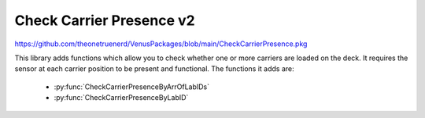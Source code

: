 Check Carrier Presence v2
=======================================

https://github.com/theonetruenerd/VenusPackages/blob/main/CheckCarrierPresence.pkg

This library adds functions which allow you to check whether one or more carriers are loaded on the deck. It requires the sensor at each carrier position to be present and functional. The functions it adds are:

  - :py:func:`CheckCarrierPresenceByArrOfLabIDs`
  - :py:func:`CheckCarrierPresenceByLabID`

.. py:function:: CheckCarrierPresenceByArrOfLabIDs(variable iInstrument, array iArrLabIDs, array oArrLabIDsNotLoaded)

  This function checks whether several carriers are loaded on the deck. This is done by checking if the sensor at each carrier is giving a signal. It will output an array of all the not-loaded carriers, as well as returning a boolean to say whether all carriers are loaded (0) or at least one carrier is not loaded properly (1)

  :params iInstrument: The instrument present, must be ML_STAR
  :params iArrLabIDs: The input array of the Lab IDs for the carriers being checked
  :params oArrLabIDsNotLoaded: The output array of the Lab IDs of any carriers which are not loaded. Empty if every Lab ID is loaded.
  :type iInstrument: Variable
  :type iArrLabIDs: Array
  :type oArrLabIDsNotLoaded: Array
  :return: Boolean of whether all carriers are loaded correctly (0) or at least one carrier is not loaded correctly (1)
  :rtype: Boolean

.. py:function:: CheckCarrierPresenceByLabID(variable iInstrument, variable iLabIDOfCarrier)

  This function checks whether a carrier is loaded on the deck. This is done by checking if the sensor at the carrier is giving a signal. It will return a boolean to say whether the carrier is not loaded (0) or loaded (1). 

  :params iInstrument: The instrument present, must be ML_STAR
  :params iLabIDOfCarrier: The labware ID of the carrier being checked
  :type iInstrument: Variable
  :type iLabIDOfCarrier: variable  
  :return: A boolean determining whether the carrier is loaded (0) or not loaded (1)
  :rtype: Boolean

